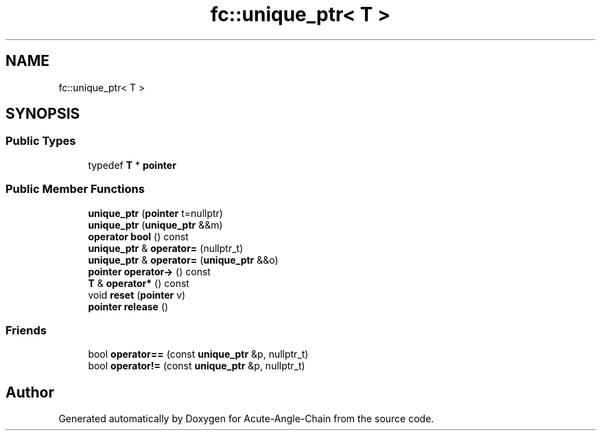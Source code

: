 .TH "fc::unique_ptr< T >" 3 "Sun Jun 3 2018" "Acute-Angle-Chain" \" -*- nroff -*-
.ad l
.nh
.SH NAME
fc::unique_ptr< T >
.SH SYNOPSIS
.br
.PP
.SS "Public Types"

.in +1c
.ti -1c
.RI "typedef \fBT\fP * \fBpointer\fP"
.br
.in -1c
.SS "Public Member Functions"

.in +1c
.ti -1c
.RI "\fBunique_ptr\fP (\fBpointer\fP t=nullptr)"
.br
.ti -1c
.RI "\fBunique_ptr\fP (\fBunique_ptr\fP &&m)"
.br
.ti -1c
.RI "\fBoperator bool\fP () const"
.br
.ti -1c
.RI "\fBunique_ptr\fP & \fBoperator=\fP (nullptr_t)"
.br
.ti -1c
.RI "\fBunique_ptr\fP & \fBoperator=\fP (\fBunique_ptr\fP &&o)"
.br
.ti -1c
.RI "\fBpointer\fP \fBoperator\->\fP () const"
.br
.ti -1c
.RI "\fBT\fP & \fBoperator*\fP () const"
.br
.ti -1c
.RI "void \fBreset\fP (\fBpointer\fP v)"
.br
.ti -1c
.RI "\fBpointer\fP \fBrelease\fP ()"
.br
.in -1c
.SS "Friends"

.in +1c
.ti -1c
.RI "bool \fBoperator==\fP (const \fBunique_ptr\fP &p, nullptr_t)"
.br
.ti -1c
.RI "bool \fBoperator!=\fP (const \fBunique_ptr\fP &p, nullptr_t)"
.br
.in -1c

.SH "Author"
.PP 
Generated automatically by Doxygen for Acute-Angle-Chain from the source code\&.
